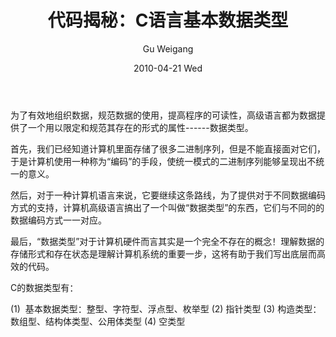 #+TITLE: 代码揭秘：C语言基本数据类型
#+AUTHOR: Gu Weigang
#+EMAIL: guweigang@outlook.com
#+DATE: 2010-04-21 Wed
#+URI: /blog/2010/04/21/secret-code---c-language-basic-data-types/
#+KEYWORDS: 
#+TAGS: c, 数据类型
#+LANGUAGE: zh_CN
#+OPTIONS: H:3 num:nil toc:nil \n:nil ::t |:t ^:nil -:nil f:t *:t <:t
#+DESCRIPTION: 

为了有效地组织数据，规范数据的使用，提高程序的可读性，高级语言都为数据提供了一个用以限定和规范其存在的形式的属性------数据类型。

首先，我们已经知道计算机里面存储了很多二进制序列，但是不能直接面对它们，于是计算机使用一种称为“编码”的手段，使统一模式的二进制序列能够呈现出不统一的意义。

然后，对于一种计算机语言来说，它要继续这条路线，为了提供对于不同数据编码方式的支持，计算机高级语言搞出了一个叫做“数据类型”的东西，它们与不同的的数据编码方式一一对应。

最后，“数据类型”对于计算机硬件而言其实是一个完全不存在的概念！理解数据的存储形式和存在状态是理解计算机系统的重要一步，这将有助于我们写出底层而高效的代码。

C的数据类型有：

(1)  基本数据类型：整型、字符型、浮点型、枚举型
(2) 指针类型
(3) 构造类型：数组型、结构体类型、公用体类型
(4) 空类型


